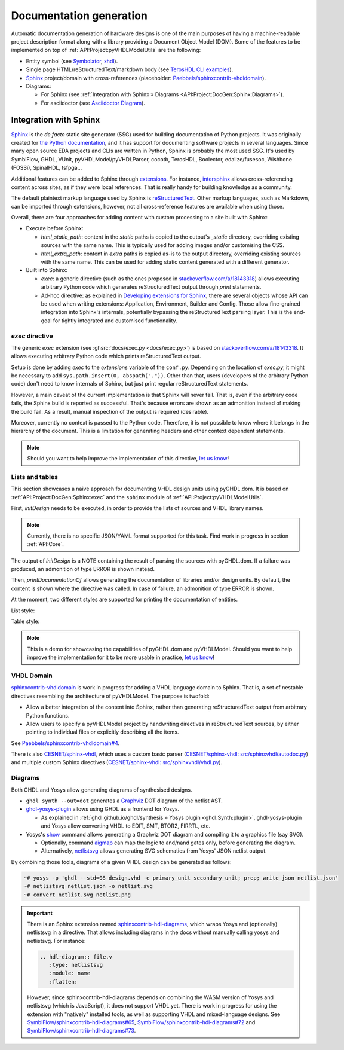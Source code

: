 .. _API:Project:DocGen:

Documentation generation
########################

Automatic documentation generation of hardware designs is one of the main purposes of having a machine-readable project
description format along with a library providing a Document Object Model (DOM).
Some of the features to be implemented on top of :ref:`API:Project:pyVHDLModelUtils` are the following:

* Entity symbol (see `Symbolator <https://kevinpt.github.io/symbolator/>`__, `xhdl <https://hackfin.gitlab.io/xhdl/>`__).
* Single page HTML/reStructuredText/markdown body (see `TerosHDL CLI examples <https://github.com/TerosTechnology/teroshdl-documenter-demo>`__).
* `Sphinx <https://www.sphinx-doc.org>`__ project/domain with cross-references (placeholder: `Paebbels/sphinxcontrib-vhdldomain <https://github.com/Paebbels/sphinxcontrib-vhdldomain/>`__).
* Diagrams:

  * For Sphinx (see :ref:`Integration with Sphinx » Diagrams <API:Project:DocGen:Sphinx:Diagrams>`).
  * For asciidoctor (see `Asciidoctor Diagram <https://asciidoctor.org/docs/asciidoctor-diagram/>`__).

.. _API:Project:DocGen:Sphinx:

Integration with Sphinx
=======================

`Sphinx <https://www.sphinx-doc.org>`__ is the *de facto* static site generator (SSG) used for building documentation of
Python projects.
It was originally created for `the Python documentation <https://docs.python.org/>`__, and it has support for
documenting software projects in several languages.
Since many open source EDA projects and CLIs are written in Python, Sphinx is probably the most used SSG.
It's used by SymbiFlow, GHDL, VUnit, pyVHDLModel/pyVHDLParser, cocotb, TerosHDL, Boolector, edalize/fusesoc,
Wishbone (FOSSi), SpinalHDL, tsfpga...

Additional features can be added to Sphinx through `extensions <https://www.sphinx-doc.org/en/master/usage/extensions/index.html>`__.
For instance, `intersphinx <https://www.sphinx-doc.org/en/master/usage/extensions/intersphinx.html>`__ allows
cross-referencing content across sites, as if they were local references.
That is really handy for building knowledge as a community.

The default plaintext markup language used by Sphinx is `reStructuredText <https://docutils.sourceforge.io/rst.html>`__.
Other markup languages, such as Markdown, can be imported through extensions, however, not all cross-reference features
are available when using those.

Overall, there are four approaches for adding content with custom processing to a site built with Sphinx:

* Execute before Sphinx:

  * `html_static_path`: content in the *static* paths is copied to the output's `_static` directory, overriding existing
    sources with the same name.
    This is typically used for adding images and/or customising the CSS.
  * `html_extra_path`: content in *extra* paths is copied as-is to the output directory, overriding existing sources
    with the same name.
    This can be used for adding static content generated with a different generator.

* Built into Sphinx:

  * `exec`: a generic directive (such as the ones proposed in `stackoverflow.com/a/18143318 <https://stackoverflow.com/a/18143318>`__)
    allows executing arbitrary Python code which generates reStructuredText output through `print` statements.
  * Ad-hoc directive: as explained in `Developing extensions for Sphinx <https://www.sphinx-doc.org/en/master/extdev/index.html#dev-extensions>`__,
    there are several objects whose API can be used when writing extensions: Application, Environment, Builder and Config.
    Those allow fine-grained integration into Sphinx's internals, potentially bypassing the reStructuredText parsing
    layer.
    This is the end-goal for tightly integrated and customised functionality.

.. _API:Project:DocGen:Sphinx:exec:

*exec* directive
----------------

The generic `exec` extension (see :ghsrc:`docs/exec.py <docs/exec.py>`) is based on `stackoverflow.com/a/18143318 <https://stackoverflow.com/a/18143318>`__.
It allows executing arbitrary Python code which prints reStructuredText output.

Setup is done by adding `exec` to the `extensions` variable of the ``conf.py``.
Depending on the location of `exec.py`, it might be necessary to add ``sys.path.insert(0, abspath("."))``.
Other than that, users (developers of the arbitrary Python code) don't need to know internals of Sphinx, but just print
regular reStructuredText statements.

However, a main caveat of the current implementation is that Sphinx will never fail.
That is, even if the arbitrary code fails, the Sphinx build is reported as successful.
That's because errors are shown as an admonition instead of making the build fail.
As a result, manual inspection of the output is required (desirable).

Moreover, currently no context is passed to the Python code.
Therefore, it is not possible to know where it belongs in the hierarchy of the document.
This is a limitation for generating headers and other context dependent statements.

.. NOTE::
  Should you want to help improve the implementation of this directive, `let us know <https://github.com/umarcor/osvb/issues/new>`__!

Lists and tables
----------------

This section showcases a naive approach for documenting VHDL design units using pyGHDL.dom.
It is based on :ref:`API:Project:DocGen:Sphinx:exec` and the ``sphinx`` module of :ref:`API:Project:pyVHDLModelUtils`.

First, `initDesign` needs to be executed, in order to provide the lists of sources and VHDL library names.

.. NOTE::
  Currently, there is no specific JSON/YAML format supported for this task.
  Find work in progress in section :ref:`API:Core`.

.. code-block:: python
  :caption: Loading design sources.

  .. exec::
     from pyVHDLModelUtils.sphinx import initDesign
     initDesign(
       '..',
       AXI4 = ["AXI4Stream/src/*.vhd"],
       fpconv = ["fpconv/*.vhd"]
     )

The output of *initDesign* is a NOTE containing the result of parsing the sources with pyGHDL.dom.
If a failure was produced, an admonition of type ERROR is shown instead.

.. exec::
   from pyVHDLModelUtils.sphinx import initDesign
   initDesign(
     '..',
     AXI4 = ["AXI4Stream/src/*.vhd"],
     fpconv = ["fpconv/*.vhd"]
   )

Then, `printDocumentationOf` allows generating the documentation of libraries and/or design units.
By default, the content is shown where the directive was called.
In case of failure, an admonition of type ERROR is shown.

.. code-block:: python
  :caption: Printing a summary of the content.

  .. exec::
     from pyVHDLModelUtils.sphinx import printDocumentationOf
     printDocumentationOf()

.. exec::
   from pyVHDLModelUtils.sphinx import printDocumentationOf
   printDocumentationOf()

At the moment, two different styles are supported for printing the documentation of entities.

List style:

.. code-block:: python
  :caption: Printing the documentation of a unit (style 'rst:list').

  .. exec::
     from pyVHDLModelUtils.sphinx import printDocumentationOf
     printDocumentationOf(["AXI4.axis_buffer"])

.. exec::
   from pyVHDLModelUtils.sphinx import printDocumentationOf
   printDocumentationOf(["AXI4.axis_buffer"])

Table style:

.. code-block:: python
  :caption: Printing the documentation of a unit (style 'rst:table').

  .. exec::
     from pyVHDLModelUtils.sphinx import printDocumentationOf
     printDocumentationOf(
       ["AXI4.axis_buffer"],
       'rst:table'
     )

.. exec::
   from pyVHDLModelUtils.sphinx import printDocumentationOf
   printDocumentationOf(
     ["AXI4.axis_buffer"],
     'rst:table'
   )

.. NOTE::
  This is a demo for showcasing the capabilities of pyGHDL.dom and pyVHDLModel.
  Should you want to help improve the implementation for it to be more usable in practice, `let us know <https://github.com/umarcor/osvb/issues/new>`__!

VHDL Domain
-----------

`sphinxcontrib-vhdldomain <https://github.com/Paebbels/sphinxcontrib-vhdldomain>`__ is work in progress for adding a VHDL
language domain to Sphinx.
That is, a set of nestable directives resembling the architecture of pyVHDLModel.
The purpose is twofold:

* Allow a better integration of the content into Sphinx, rather than generating reStructuredText output from arbitrary
  Python functions.
* Allow users to specify a pyVHDLModel project by handwriting directives in reStructuredText sources, by either pointing
  to individual files or explicitly describing all the items.

See `Paebbels/sphinxcontrib-vhdldomain#4 <https://github.com/Paebbels/sphinxcontrib-vhdldomain/issues/4>`__.

There is also `CESNET/sphinx-vhdl <https://github.com/CESNET/sphinx-vhdl>`__, which uses a custom basic parser (`CESNET/sphinx-vhdl: src/sphinxvhdl/autodoc.py <https://github.com/CESNET/sphinx-vhdl/blob/main/src/sphinxvhdl/autodoc.py>`__)
and multiple custom Sphinx directives (`CESNET/sphinx-vhdl: src/sphinxvhdl/vhdl.py <https://github.com/CESNET/sphinx-vhdl/blob/main/src/sphinxvhdl/vhdl.py>`__).

.. _API:Project:DocGen:Sphinx:Diagrams:

Diagrams
--------

Both GHDL and Yosys allow generating diagrams of synthesised designs.

* ``ghdl synth --out=dot`` generates a `Graphviz <https://graphviz.org/>`__ DOT diagram of the netlist AST.

* `ghdl-yosys-plugin <https://github.com/ghdl/ghdl-yosys-plugin>`__ allows using GHDL as a frontend for Yosys.

  * As explained in :ref:`ghdl.github.io/ghdl/synthesis » Yosys plugin <ghdl:Synth:plugin>`, ghdl-yosys-plugin and Yosys
    allow converting VHDL to EDIT, SMT, BTOR2, FIRRTL, etc.

* Yosys's `show <https://yosyshq.net/yosys/cmd_show.html>`__ command allows generating a Graphviz DOT diagram and
  compiling it to a graphics file (say SVG).

  * Optionally, command `aigmap <https://yosyshq.net/yosys/cmd_aigmap.html>`__ can map the logic to and/nand gates only,
    before generating the diagram.

  * Alternatively, `netlistsvg <https://github.com/nturley/netlistsvg>`__ allows generating SVG schematics from Yosys'
    JSON netlist output.

By combining those tools, diagrams of a given VHDL design can be generated as follows:

.. code-block:: shell

  ~# yosys -p 'ghdl --std=08 design.vhd -e primary_unit secondary_unit; prep; write_json netlist.json'
  ~# netlistsvg netlist.json -o netlist.svg
  ~# convert netlist.svg netlist.png

.. IMPORTANT::
  There is an Sphinx extension named `sphinxcontrib-hdl-diagrams <https://github.com/SymbiFlow/sphinxcontrib-hdl-diagrams>`__,
  which wraps Yosys and (optionally) netlistsvg in a directive.
  That allows including diagrams in the docs without manually calling yosys and netlistsvg.
  For instance:

  .. code-block:: restructuredtext

     .. hdl-diagram:: file.v
        :type: netlistsvg
        :module: name
        :flatten:

  However, since sphinxcontrib-hdl-diagrams depends on combining the WASM version of Yosys and netlistsvg (which is
  JavaScript), it does not support VHDL yet.
  There is work in progress for using the extension with "natively" installed tools, as well as supporting VHDL and
  mixed-language designs.
  See
  `SymbiFlow/sphinxcontrib-hdl-diagrams#65 <https://github.com/SymbiFlow/sphinxcontrib-hdl-diagrams/issues/65>`__,
  `SymbiFlow/sphinxcontrib-hdl-diagrams#72 <https://github.com/SymbiFlow/sphinxcontrib-hdl-diagrams/pull/72>`__
  and `SymbiFlow/sphinxcontrib-hdl-diagrams#73 <https://github.com/SymbiFlow/sphinxcontrib-hdl-diagrams/pull/73>`__.
